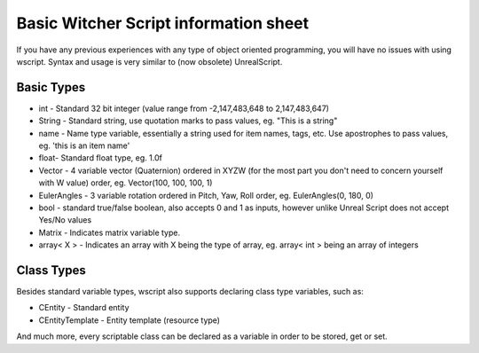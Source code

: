 Basic Witcher Script information sheet
===========================

If you have any previous experiences with any type of object oriented programming, you will have no issues with using wscript.
Syntax and usage is very similar to (now obsolete) UnrealScript.

Basic Types
--------------

- int - Standard 32 bit integer (value range from -2,147,483,648 to 2,147,483,647)
- String - Standard string, use quotation marks to pass values, eg. "This is a string"
- name  - Name type variable, essentially a string used for item names, tags, etc. Use apostrophes to pass values, eg. 'this is an item name'
- float- Standard float type, eg. 1.0f
- Vector - 4 variable vector (Quaternion) ordered in XYZW (for the most part you don't need to concern yourself with W value) order, eg. Vector(100, 100, 100, 1)
- EulerAngles - 3 variable rotation ordered in Pitch, Yaw, Roll order, eg. EulerAngles(0, 180, 0)
- bool - standard true/false boolean, also accepts 0 and 1 as inputs, however unlike Unreal Script does not accept Yes/No values
- Matrix - Indicates matrix variable type.
- array< X > - Indicates an array with X being the type of array, eg. array< int > being an array of integers


Class Types
--------------

Besides standard variable types, wscript also supports declaring class type variables, such as:

- CEntity - Standard entity
- CEntityTemplate - Entity template (resource type)

And much more, every scriptable class can be declared as a variable in order to be stored, get or set.

